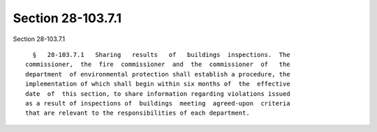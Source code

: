 Section 28-103.7.1
==================

Section 28-103.7.1 ::    
        
     
        §   28-103.7.1   Sharing   results   of   buildings  inspections.  The
      commissioner,  the  fire  commissioner  and  the  commissioner  of   the
      department  of environmental protection shall establish a procedure, the
      implementation of which shall begin within six months of  the  effective
      date  of  this section, to share information regarding violations issued
      as a result of inspections of  buildings  meeting  agreed-upon  criteria
      that are relevant to the responsibilities of each department.
    
    
    
    
    
    
    